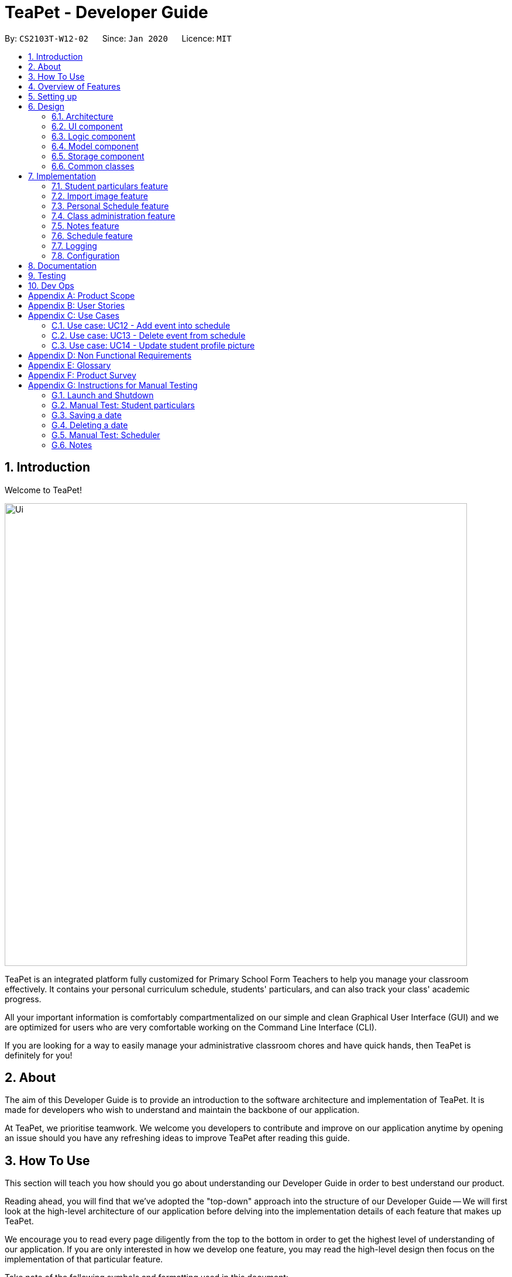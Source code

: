 = TeaPet - Developer Guide
:site-section: DeveloperGuide
:toc:
:toc-title:
:toc-placement: preamble
:sectnums:
:imagesDir: images
:stylesDir: stylesheets
:xrefstyle: full
:experimental:
ifdef::env-github[]
:tip-caption: :bulb:
:note-caption: :information_source:
:warning-caption: :warning:
endif::[]
:repoURL: https://github.com/se-edu/addressbook-level3/tree/master

By: `CS2103T-W12-02`      Since: `Jan 2020`      Licence: `MIT`

== Introduction

Welcome to TeaPet!

image::Ui.png[width="790"]

TeaPet is an integrated platform fully customized for Primary School Form Teachers to help you manage your classroom effectively.
It contains your personal curriculum schedule, students' particulars, and can also track your class' academic progress.

All your important information is comfortably compartmentalized on our simple and clean Graphical User Interface (GUI) and we are optimized for users who are very comfortable
working on the Command Line Interface (CLI).

If you are looking for a way to easily manage your administrative classroom chores
and have quick hands, then TeaPet is definitely for you!

== About
The aim of this Developer Guide is to provide an introduction to the software architecture and implementation of TeaPet.
It is made for developers who wish to understand and maintain the backbone of our application.

At TeaPet, we prioritise teamwork. We welcome you developers to contribute and improve on our application anytime by
opening an issue should you have any refreshing ideas to improve TeaPet after reading this guide.

== How To Use
This section will teach you how should you go about understanding our Developer Guide in order to best understand our product.

Reading ahead, you will find that we've adopted the "top-down" approach into the structure of our Developer Guide --
We will first look at the high-level architecture of our application before delving into the implementation details of each feature that makes up TeaPet.

We encourage you to read every page diligently from the top to the bottom in order to get the highest level of understanding of our application.
If you are only interested in how we develop one feature, you may read the high-level design then focus on the implementation of that particular feature.


Take note of the following symbols and formatting used in this document:

IMPORTANT: Use this to highlight important stuff

WARNING: Use this for warnings

CAUTION: Use this for caution

NOTE: Use this for note

TIP: This symbol indicates tips.

.A Summary of symbols used in our User Guide.
[cols="1,12"]
|===
|kbd:[Enter]
|This symbol indicates the Enter button on your keyboard.

|`command`
|A grey highlight indicates that this is a command that can be typed into the command line and executed by the program.
|===

== Overview of Features
This section will provide you a brief overview of TeaPet's cool features and functionalities.

. Manage your students easily
.. Include student's particulars. e.g. address, contact number, next of kin (NOK)
.. Include administrative details of the students. e.g. attendance, temperature

. Plan your schedule easily
.. Create and manage your events with a single calendar
.. View calendar at a glance

. Manage your class academic progress easily
.. Include every student's grades for every examination.
.. Easy to track progress using helpful tools. e.g. graph plots

. Add Notes to act as lightweight, digital reminders easily
.. Include reminders for yourself to help you remember important information.
.. Search keywords in your notes.
.. Save the notes as administrative or behavioural

. Toggle different views to find information easily
.. Different view modes show only the required information. e.g. detailed, admin, default

. Data is saved onto your hard disk automatically
.. Any changes made will be saved onto your computer so you dont have to worry about data being lost.


== Setting up
This section provides you with the tools needed for you to set up TeaPet.

You can refer to the guide <<SettingUp#, here>>.

== Design


[[Design-Architecture]]
=== Architecture
This section describes the high-level software architecture of TeaPet.

.Architecture Diagram
image::ArchitectureDiagram.png[]

The *_Architecture Diagram_* given above explains the high-level design of the App. Given below is a quick overview of each component.

[TIP]
The `.puml` files used to create diagrams in this document can be found in the link:{repoURL}/docs/diagrams/[diagrams] folder.
Refer to the <<UsingPlantUml#, Using PlantUML guide>> to learn how to create and edit diagrams.

`Main` has two classes called link:{repoURL}/src/main/java/seedu/address/Main.java[`Main`] and link:{repoURL}/src/main/java/seedu/address/MainApp.java[`MainApp`]. It is responsible for,

* At app launch: Initializes the components in the correct sequence, and connects them up with each other.
* At shut down: Shuts down the components and invokes cleanup method where necessary.

<<Design-Commons,*`Commons`*>> represents a collection of classes used by multiple other components.
The following class plays an important role at the architecture level:

* `LogsCenter` : Used by many classes to write log messages to the App's log file.

The rest of the App consists of four components.

* <<Design-Ui,*`UI`*>>: The UI of the App.
* <<Design-Logic,*`Logic`*>>: The command executor.
* <<Design-Model,*`Model`*>>: Holds the data of the App in-memory.
* <<Design-Storage,*`Storage`*>>: Reads data from, and writes data to, the hard disk.

Each of the four components

* Defines its _API_ in an `interface` with the same name as the Component.
* Exposes its functionality using a `{Component Name} Manager` class.

For example, the `Logic` component (see the class diagram given below) defines it's API in the `Logic.java` interface and exposes its functionality using the `LogicManager.java` class.

.Class Diagram of the Logic Component
image::LogicClassDiagram.png[]

[discrete]
==== How the architecture components interact with each other

The _Sequence Diagram_ below shows how the components interact with each other for the scenario where the user issues the command `{Entity Name} student delete 1`.

.Component interactions for `student delete 1` command
image::ArchitectureSequenceDiagram.png[]

The sections below give more details of each component.

[[Design-Ui]]
=== UI component
This section describes the high-level software structure of TeaPet's UI Component.

.Structure of the UI Component
image::UiClassDiagram.png[]

*API* : link:{repoURL}/src/main/java/seedu/address/ui/Ui.java[`Ui.java`]

The UI consists of a `MainWindow` that is made up of parts e.g.`CommandBox`, `ResultDisplay`, `StudentListPanel`, `NotesPanel`, `StatusBarFooter` and `HelpWindow`. All these, including the `MainWindow`, inherit from the abstract `UiPart` class.

The `UI` component uses JavaFx UI framework. The layout of these UI parts are defined in matching `.fxml` files that are in the `src/main/resources/view` folder. For example, the layout of the link:{repoURL}/src/main/java/seedu/address/ui/MainWindow.java[`MainWindow`] is specified in link:{repoURL}/src/main/resources/view/MainWindow.fxml[`MainWindow.fxml`]

The `UI` component,

* Executes user commands using the `Logic` component.
* Listens for changes to `Model` data so that the UI can be updated with the modified data.

[[Design-Logic]]
=== Logic component
This section describes the high-level software structure of TeaPet's Logic Component.

[[fig-LogicClassDiagram]]
.Structure of the Logic Component
image::LogicClassDiagram.png[]

*API* :
link:{repoURL}/src/main/java/seedu/address/logic/Logic.java[`Logic.java`]

.  `Logic` uses the `TeaPetParser` class to parse the user command.
.  This results in a `Command` object which is executed by the `LogicManager`.
.  The command execution can affect the `Model` (e.g. adding a student).
.  The result of the command execution is encapsulated as a `CommandResult` object which is passed back to the `UI`,and then displayed to the user.
.  In addition, the `CommandResult` object can also instruct the `UI` to perform certain actions, such as displaying help (for commands) and toggling of view between `student default`, `student detailed`.

Given below is the Sequence Diagram for interactions within the `Logic` component for the `execute("student delete 1")` API call.

.Interactions Inside the Logic Component for the `student delete 1` Command
image::DeleteSequenceDiagram.png[]

NOTE: The lifeline for `StudentCommandParser` should end at the destroy marker (X) but due to a limitation of PlantUML, the lifeline reaches the end of diagram.

[[Design-Model]]
=== Model component

This section describes the high-level software structure of TeaPet's Model Component.

.Structure of the Model Component with `Student` class as a detailed example.
image::ModelClassDiagram.png[]

*API* : link:{repoURL}/src/main/java/seedu/address/model/Model.java[`Model.java`]

The `Model`,

* stores a `UserPref` object that represents the user's preferences.
* stores the data of different Entities.
* stores in-memory data of Students, Admin, Academics, Notes and Events.
* exposes multiple unmodifiable `ObservableLists` that can be 'observed' e.g. the UI can be bound to these lists so that the UI automatically updates when the data in the lists change.
* does not depend on any of the other three components.



[[Design-Storage]]
=== Storage component
This section describes the high-level software structure of TeaPet's Storage Component.

.Structure of the Storage Component
image::StorageClassDiagram.png[]

*API* : link:{repoURL}/src/main/java/seedu/address/storage/Storage.java[`Storage.java`]

The `Storage` component,

* converts Model objects into savable data in JSON-format and vice versa.
* can save `UserPref` objects in json format and read it back.
* can store `Students`, `Admin`, `Academics`, `Notes` and `Events` in a several json files, which can be read.

[[Design-Commons]]
=== Common classes

Classes used by multiple components are in the `seedu.addressbook.commons` package.

== Implementation

This section describes some noteworthy details on how certain features are implemented.

=== Student particulars feature
The student particulars feature keeps track of essential student details.
The feature comprises of commands namely,

* `AddCommand` - Adds the student particulars into the class list
* `EditCommand` - Edits the particulars of a student
* `DeleteCommand` - Deletes the student information
* `FindCommand` - Finds information of the required student


The student commands all share similar paths of execution and is illustrated in the following sequence diagram below,
which shows the sequence diagram for the StudentAddCommand.

The commands when executed, will interface with the methods exposed by the `Model` interface to perform the related operations
(See <<Design-Logic,logic component>> for the general overview).

.Sequence Diagram for StudentAddCommand
image::student_sequence_diagram_v1.png[]

{nbsp} +

*These are the common steps among the Student Commands:*

1. The `TeaPetParser` will assign the `StudentCommandParser` to parse the user input

2. The `StudentCommandParser#parse` will take in a string of user input consisting of the arguments

3. The arguments are tokenized and the respective models of each argument are created.



[[Feature-Add]]
==== Student Add command

===== Implementation

The following is a detailed explanation of the operations which `StudentAddCommand` performs.

1. After the successful parsing of user input, the `StudentAddCommand#execute(Model model)` method is called which validates the student defined.


2. As student names are unique, if a duplicate student is defined, a `CommandException` is thrown which will not add the defined student.

3. The method `Model#addStudent(Student student)` will then be called to add the student. The command box will be reflected with
the `StudentAddCommand#MESSAGE_SUCCESS` constant and a new `CommandResult` will be returned with the success message.
[NOTE]
If the format or wording of adding a student contains error(s), the behaviour of TeaPet will be that
either a unknown command or wrong format error message will be displayed.

4. The newly created student is added to the `UniqueStudentList`.




==== Student Edit command

===== Implementation

The following is a detailed explanation of the operations which `StudentEditCommand` performs.

1. After the successful parsing of user input, the `StudentEditCommand#execute(Model model)` method is called which checks
if the `Index` is defined as an argument when instantiating the `StudentEditCommand(Index, index, EditStudentDescriptor editStudentDescriptor)`
constructor. It uses the `StudentEditCommand.EditStudentDescriptor` to create a new edited student.


2. A new `Student` with the newly updated values will be created which replaces the existing `Student` object using the
`Model#setStudent(Student target, Student editedStudent)` method.

3. The filtered student list is then updated with the new `Student` with the `Model#updateFilteredStudentList(PREDICATE_SHOW_ALL_STUDENTS)` method.

4. The command box will be reflected with the `StudentEditCommand#MESSAGE_SUCCESS` constant and a new `CommandResult` will be
returned with the success message.

==== Student Delete command

===== Implementation

The following is a detailed explanation of the operations which `StudentDeleteCommand` performs.

1. After the successful parsing of user input, the `StudentDeleteCommand#execute(Model model)` method is called which checks if the `Index`
is defined as an argument when instantiating the `StudentDeleteCommand(Index index)`  constructor. +
[NOTE]
The `Index` must be within the bounds of the student list. +

2. The `Student` at the specified `Index` is then removed from the `UniqueStudentList#students` observable list using the
`Model#deleteStudent(Index index)` method.

3. The command box will be reflected with the `StudentDeleteCommand#MESSAGE_SUCCESS` constant and a new `CommandResult` will
be returned with the success message.

==== Student Find command

===== Implementation

The following is a detailed explanation of the operations which `StudentFindCommand` performs.

1. After the successful parsing of user input, the `StudentFindCommand#execute(Model model)` method is called which checks if the
`NameContainsKeywordsPredicate(keywords)` is defined as part of the argument when instantiating the
`StudentFindCommand(NameContainsKeywordsPredicate predicate)` constructor

2. The `Student` is then searched through the `UniqueStudentList#students` list using the `Model#hasStudent(Student student)` method
to check if the `Student` already exists. If the `Student` does not exist, a `StudentNotFoundException` will be thrown and the `Student` will not be displayed.

3. The existing `UniqueStudentList#internalList` is then cleared and updated using the `Model#updateFilteredStudentList(Predicate predicate)`
method.

4. A new `CommandResult` will be returned with the success message.


===== Design Considerations
===== Aspect: Command Syntax
* *Current Implementation:*

** Current implementation of the commands follows the command word syntax, followed by the arguments necessary for execution.
For example, `student add/edit/delete/find/refresh`.

* *Alternatives Considered:*
** We considered using the forward slash `/` before the command word, for example `/add`. However, we realise that it is redundant
and will make inputs more tedious and confusing for users.

===== Aspect: Command Length:
* *Current Implementation:*
** Commands are shortened as much as possible without much loss in clarity. For example, instead of using `/temperature`, we used
`/temp` instead to input the students temperature into the application. Although this may be initially unfamiliar to users, it
should be easy to pick up and make it less tedious during input.

* *Alternatives Considered:*
** We considered using more descriptive arguments such that arguments are clear and succinct. However, this will definitely decrease
the user expereince as the command will be too long to type.


=== Import image feature

This feature was included in TeaPet to help teachers easily identify the students using their pictures instead of just names.
This feature utilises the `StudentRefreshCommand` class to update the images of students.

The feature comprises of one command namely,
* `StudentRefreshCommand` - Refreshes the student list to show updated images of students.

This is further illustrated in the following sequence diagram, which shows the sequence diagram for the StudentRefreshCommand.

.Sequence Diagram for StudentRefreshCommand
image::refresh_sequence_diagram.png[]

{nbsp} +

==== Refresh command

===== Implementation

The following is a detailed explanation of the operations which `StudentRefreshCommand` performs.

1. After the successful parsing of user input, the `StudentRefreshCommand#execute(Model model)` method is called. It does not
require validation as it does not write into the student list.

2. The `StudentCardDefault#updateImage` method is then called which checks the image folder for the required png file and updates
the student card.
[NOTE]
The png file must match the name of the student and must be in all lower case with no whitespaces.

3. If any view other than the student list view is showing on the `MainWindow`, the `MainWindow#handleDefaultStudent()` method
will be called and the student list is now visible on the `MainWindow`.
[NOTE]
In this implementation of the application, the list of students is rendered on the GUI of the Main Window. Hence,  the command merely
prints its contents on the Command Result Box.

The following activity diagram summarizes what happens when a user executes the `student refresh` command:

.Activity Diagram for StudentRefreshCommand
image::activity_diagram_refresh.png[]

{nbsp} +

=== Personal Schedule feature
==== Command 1
==== Command 2

=== Class administration feature
The class administration feature keeps track of essential student administrative details.
The feature comprises of four commands namely.

The structure of the Admin commands are as shown below:

.Admin Commands Diagram
image::AdminClassDiagram.png[]

These are the various admin commands to try:

* `admin` - Displays the most updated class administrative details.
* `admin dates` - Displays the dates that hold administrative information of the class.
* `admin save` - Saves today’s administrative information of the class.
* `admin delete` - Deletes the administrative information of the class at the specified date.
* `admin fetch` - Fetches the administrative information of the class at the specified date.

==== Admin Display Command

===== Implementation

The following is a detailed explanation of the operations which `admin` performs.

*Step 1*. The `AdminDisplayCommand#execute(Model model)` method is executed which does not take in any arguments.

*Step 2*. The method `Model#updateFilteredStudentList(PREDICATE_SHOW_ALL_STUDENTS)` will then be called to update the
filtered student list to show all current students in the student list.

[NOTE]
If the class list is empty, a blank page will be shown.

*Step 3*. The command box will be reflected with the `AdminDisplayCommand#MESSAGE_SUCCESS` constant and a new
`CommandResult` will be returned with the message.

[NOTE]
If the wording of the `admin` command contains error(s), an unknown command message will be displayed.

==== Admin Dates Command

====== Implementation

The following is a detailed explanation of the operations which `admin dates` performs.

*Step 1*. The `AdminDatesCommand#execute(Model model)` method is executed which does not take in any arguments.

*Step 2*. The method `Model#updateFilteredDateList(PREDICATE_SHOW_ALL_DATES)` will then be called to update the
filtered date list to show all current dates in the date list.

[NOTE]
If the date list is empty, a blank page will be shown.

*Step 3*. The command box will be reflected with the `AdminDatesCommand#MESSAGE_SUCCESS` constant and a new
`CommandResult` will be returned with the message.

[NOTE]
If the format or wording of the `admin dates` command contains error(s), an unknown command or a wrong format message
will be displayed.

==== Admin Save Command

====== Implementation
The following is a detailed explanation of the operations which `admin save` performs.

*Step 1*. The `AdminSaveCommand#execute(Model model)` method is executed which takes in today's date as an argument.

*Step 2*. The method `Model#updateFilteredStudentList(PREDICATE_SHOW_ALL_STUDENTS)` will then be called to update the
filtered student list to show all current students in the student list.

*Step 3*. Sequentially, a date constructor will then called, creating a date object with today's date and
`Model#getFilteredStudentList()`

*Step 4*. The method `Model#addDate(Date date)` will then be called to add the date. This will then trigger the
`UniqueDateList#addDate(Date toadd)` method, which will throw `DuplicateDateException` if the date that is been added
exists, with the duplicate dates error message.

*Step 5*. The command box will be reflected with the `AdminSaveCommand#MESSAGE_SUCCESS` constant and a new
`CommandResult` will be returned with the message.

[NOTE]
If the format or wording of saving of a date contains error(s), an unknown command or wrong format error message will be
displayed.

The following activity diagram summarizes what happens when a user executes admin save command:

.Admin Save Activity Diagram
image::AdminSaveActivityDiagram.png[]

===== Design Considerations

====== Aspect: Which date to save

* **Alternative 1 (current choice):** Saves the most updated administrative list as today's date.
** Pros: Easy to implement and prevents mutation of dates.
** Cons: The user will be unable to overwrite dates.

* **Alternative 2:** Saves the most updated administrative list as any date.
** Pros: The user can mutate any dates as he or she wishes.
** Cons: Hard to implement, and possible accidental mutation of dates.

====== Aspect: Allow overwriting of data

* **Alternative 1 (current choice):** Saving a date that exists in the storage is not allowed.
** Pros: Easy to implement and prevent accidental mutation of data
** Cons: Hard to implement.

* **Alternative 2:** Saving a date that exists in the storage is allowed.
** Pros: User can make necessary changes to the dates where errors exists.
** Cons: Hard to implement and could result in accidental mutation of dates.

==== Admin Delete Command

====== Implementation
The following is a detailed explanation of the operations which `admin save` performs.

*Step 1*. The `AdminDeleteCommand#execute(Model model)` method is executed which takes in a
DateContainsKeywordsPredicate object as an argument. User input will be parsed first to a DateContainsKeywordsPredicate
object before passing to the`AdminDeleteCommand` constructor.
[NOTE]
Date is to be entered in YYYY-MM-DD format, or a ParseException will be thrown and an error message will be displayed.

*Step 2*. The method `Model#updateFilteredStudentList(DateContainsKeywordsPredicate predicate)` will then be called to
update the filtered date list to show the date that matches the given predicate. If no such date is found after
searching through the `UniqueDateList#dates`, a DateNotFoundException will be thrown with an error message displayed.

*Step 3.* After the date has been found, the method `Model*deleteDate(Date target)` will then be called to remove the
specified date from `UniqueDateList`.

The following sequence diagram shows how the add operation works:

.Admin Delete Sequence Diagram
image::AdminDeleteSequenceDiagram.png[]

==== Admin Fetch Command

*Step 1*. The `AdminFetchCommand#execute(Model model)` method is executed which takes in a
DateContainsKeywordsPredicate object as an argument. User input will be parsed first to a DateContainsKeywordsPredicate
object before passing to the`AdminFetchCommand` constructor.
[NOTE]
Date is to be entered in YYYY-MM-DD format, or a ParseException will be thrown and an error message will be displayed.

*Step 2*. The method `Model#updateFilteredStudentList(DateContainsKeywordsPredicate predicate)` will then be called to
update the filtered date list to show the date that matches the given predicate. If no such date is found after
searching through the `UniqueDateList#dates`, a DateNotFoundException will be thrown with an error message displayed.

[NOTE]
The sequence diagram for `admin fetch` command is similar to that of `admin delete` command.


=== Notes feature
TeaPet application comes with an in-built notes feature, which serves to allow Teachers to record administrative or behavioural
information of his/her students. Each note is tagged to a specific student and acts as a lightweight, digital 'Post It'.

The notes feature comprises of 6 main functionalities represented by 6 commands. They are namely: +

* `NotesCommand`
* `NotesAddCommand`
* `NotesEditCommand`
* `NotesDeleteCommand`
* `NotesFilterCommand`
* `NotesExportCommand`

.Class Diagram for NotesCommands.
image::developerguide/notes/NotesClassDiagram.png[]

==== Structure of Notes Class
Notes object is made up of 4 fields. They are namely: +

* `String student`
* `String content`
* `String priority`
* `String dateTime`

==== Add Note
The following is a detailed elaboration how `NotesAddCommand` operates.

*Step 1*. The `NotesAddCommand#execute(Model model)` method is executed which takes in a necessary student name, content and priority as input
[NOTE]
Format for adding a Note is `notes add name/<NAME OF STUDENT> c/<CONTENT> pr/<LOW/MEDIUM/HIGH>`.

*Step 2*. The note is then searched through the `UniqueNotesList#notes` list using the
 `Model#hasNote(Notes note)` method to check if the note already exists. If the note exists, the `CommandException` will be thrown
with the duplicate note error message.

*Step 3*. The method `Model#addNote(Notes note)` will then be called to add the note. The command box will be reflected with
the `NotesAddCommand#MESSAGE_SUCCESS` constant and a new `CommandResult` will be returned with the message.
[NOTE]
If the format or wording of adding a student contains error(s), the behaviour of TeaPet will be similar to step 2, where either a unknown command
or wrong format error message will be displayed.


.Sequence Diagram for Adding Notes.
image::developerguide/notes/NotesAddSequence.png[]

.Supplementary Frame for Sequence Diagram.
image::developerguide/notes/SDGetNotesAddCommand.png[]

==== Edit Note

The following is a detailed explanation of the operations which `NotesEditCommand` performs.

*Step 1*. The `NotesEditCommand#execute(Model model)` method is executed which edit attributes of the selected note. The method
checks if the `index` defined when instantiating `NotesEditCommand(Index index, EditNotesDecriptor editNotesDescriptor)` is
valid. Since it is optional for users to input fields, the fields not entered will reuse the existing values that are currently stored and defined
in the `Notes` object.

*Step 2*. A new `Notes` with the updated values is created and it is then searched  through the `UniqueNotesList#notes` list using the
 `Model#hasNote(Notes note)` method to check if the note already exists. If the note exists, the `CommandException` will be thrown
with the duplicate note error message.

*Step 3*. The newly created `Notes` will replace the old one through the `Model#setNote(Notes toBeChanged, Notes editedNote`
method.

*Step 4*. The command box will be reflected with the `NotesEditCommand#MESSAGE_SUCCESS` constant and a new `CommandResult` will be returned with the message.


==== Delete Note

The following is a detailed explanation of the operations which `NotesDeleteCommand` performs.

1. After the successful parsing of user input, the `NotesDeleteCommand#execute(Model model)` method is called which checks if the `Index`
is defined as an argument when instantiating the `NotesDeleteCommand(Index index)`  constructor. +
[NOTE]
The `Index` must be within the bounds of the student list. +

2. The `Notes` at the specified `Index` is then removed from the `UniqueNotesList#notes` observable list using the
`Model#deleteNote(Index index)` method.

3. The command box will be reflected with the `NotesDeleteCommand#MESSAGE_SUCCESS` constant and a new `CommandResult` will
be returned with the success message.

.Activity Diagram for Deleting Note
image::developerguide/notes/NotesDeleteActivityDiagram.png[]

==== Filter Notes

The following is a detailed explanation of the operations which `NotesFilterCommand` performs.

1. After the successful parsing of user input, the `NotesFilterCommand#execute(Model model)` method is called which checks if the
`NotesContainsKeywordsPredicate(keywords)` is defined as part of the argument when instantiating the
`NotesFilterCommand(NotesContainsKeywordsPredicate predicate)` constructor

2. The `Notes` is then searched through the `UniqueNotesList#notes` list... ...

3. The existing `UniqueNotesList#internalList` is then cleared and updated using the `Model#updateFilteredNotesList(Predicate predicate)`
method.

4. A new `CommandResult` will be returned with the success message.

==== Export Notes

The following is a detailed explanation of the operations which `NotesExportCommand` performs.

1. After the successful parsing of user input, the `NotesExportCommand#execute(Model model)` method is called.

2. The command box will be reflected with the `NotesExportCommand#MESSAGE_SUCCESS` constant and a new `CommandResult` will
be returned with the success message.

3. The `MainWindow` of the UI component will process the `CommandResult` and create a studentNotes.csv in the data folder of
the current directory.

==== Design Considerations
* Alternative 1 (Current Choice): Intuitive, simple syntax and user-friendly
- Pros: It is easy for the Teacher to use the feature.
- Cons: Not as powerful and less utility for advanced users.

* Alternative 2: Many additional fields including special tags, reminders, etc.
- Pros: Powerful, many interesting features that advanced users can use.
- Cons: It contradicts with the initial goal of the Notes feature which is to enable quick and easy note-taking.


=== Schedule feature

==== Overview

The schedule feature enables teachers to add, delete, edit and view events in their personal scheduler. This feature is built
based on the Jfxtras iCalendarAgenda library. The iCalendarAgenda object is used on the UI side to render VEvents. The VEvent
object takes in data such as event name, start date time, end date time, recurrence of events, etc.

[NOTE]
VEvent object is used primarily throughout the application as it is the required object type for the iCalendarAgenda library.
Hence, at the storage level, the Event objects are mapped to VEvents for reading purposes and vice versa for saving purposes.

The feature comprises of the the following commands:

* `EventAddCommand` - Creates a new event.

To add:

==== Class Overview

The class diagram below shows the interactions between events classes in the `Model`. Notice how the `EventHistory` class depends
on the `Event` class in its constructor but only has a `VEvent` attribute. This is because an `Event` object will always be
mapped to a `VEvent` within the `EventHistory` class. Some methods of `EventHistory` has been omitted for brevity as they are
mostly `VEvent` based, which then again highlights that the interactions with the `Logic` and `UI` components are mostly done
using the `VEvent` type class. Only the `Storage` component works with `Event` type class.

.Schedule Class Diagram
image::schedule_class_diagram.png[]

==== Schedule Add Command

===== Implementation

The following is a detailed explanation which `schedule add` performs.

*Step 1:* The `EventAddCommand#execute(Model model)` method is called which validates if the `VEvent` object from
the parser is valid.

*Step 2:* The method `Model#addVEvent(VEvent vEvent)` is then called which adds the new `VEvent` to the `EventHistory`.
The `VEvent` is validated to check if it is unique using the `EventUtil#isEqualVEvent(VEvent vEvent)` method.

*Step 3:* If the event is invalid, a `CommandException` will throw an error message. Else, a new `CommandResult` will
be returned with the success message.

*Step 4:* The `LogicManager` then calls the `Storage#saveEvents(ReadOnlyEvents readOnlyEvents)` which saves the
`EventHistory` in JSON format after serializing it using the `JsonEventStorage`.
[NOTE]
The `ReadOnlyEvents` and `ReadOnlyVEvents` interfaces are an abstraction of the implementation of the `EventHistory`
from other layers of the application.

The following activity diagram summarizes what happens when a user executes the `schedule add` command:

.Schedule Add Activity Diagram
image::event_add_activity_diagram.png[]

===== Design Considerations

====== Aspect: Command Clarity:
* *Current Implementation:*
** `schedule add eventName/Consultation startDateTime/2020-04-08T09:00 endDateTime/2020-04-08T11:00 recur/none color/13`

** We currently have full names for prefixes such as eventName/ instead of name/, as well as slightly lengthier prefixes such as
startDateTime/ and endDateTime/. Although this may be slightly more tedious, we believe that it is clearer as there are other
very similar prefixes in our other features such as name/ and date/.

* *Alternatives Considered:*
** `schedule add name/Consultation startDateTime/2020-04-08T09:00 endDateTime/2020-04-08T11:00 recur/none color/13`

** By doing this, users may be confused as the Academics feature, Student feature and Notes feature require name as a prefix
as well. Furthermore, the name required here is not the name of the student but the name of the event.



=== Logging
This section describes how TeaPet record it's logs.

We are using `java.util.logging` package for logging. The `LogsCenter` class is used to manage the logging levels and logging destinations.

* The logging level can be controlled using the `logLevel` setting in the configuration file (See <<Implementation-Configuration>>)
* The `Logger` for a class can be obtained using `LogsCenter.getLogger(Class)` which will log messages according to the specified logging level
* Currently log messages are output through: `Console` and to a `.log` file.

*Logging Levels*

* `SEVERE` : Critical problem detected which may possibly cause the termination of the application
* `WARNING` : Can continue, but with caution
* `INFO` : Information showing the noteworthy actions by the App
* `FINE` : Details that is not usually noteworthy but may be useful in debugging e.g. print the actual list instead of just its size

[[Implementation-Configuration]]
=== Configuration

Certain properties of the application can be controlled (e.g user prefs file location, logging level) through the configuration file (default: `config.json`).

== Documentation

Refer to the guide <<Documentation#, here>>.

== Testing

Refer to the guide <<Testing#, here>>.

== Dev Ops

Refer to the guide <<DevOps#, here>>.

[appendix]
== Product Scope

*Target user profile*:

* form teacher of a class
* has a need to manage a significant number of students
* has a need to take the attendance of students
* wants to be able to track the homework and progress of students
* wants to be able to keep a schedule of his/her classes and events
* wants to be able to keep track of students' behavior in class
* prefer desktop applications over other types
* can type fast
* prefers typing over mouse input
* is reasonably comfortable using CLI apps

*Value proposition*: Ability to manage students administration and personal commitments better than a typical mouse/GUI driven application. Overall increase in productivity.

[appendix]
== User Stories

Priorities: High (must have) - `* * \*`, Medium (nice to have) - `* \*`, Low (unlikely to have) - `*`

[width="59%",cols="22%,<23%,<25%,<30%",options="header",]
|=======================================================================
|Priority |As a ... |I want to ... |So that I can...
|`* * *` |new user |see usage instructions |refer to instructions when I forget how to use the App

|`* * *` |form teacher |take the attendance of my students |know who is present for my class

|`* * *` |form teacher |have a schedule tracking my events |know what I need to attend/do in a day

|`* * *` |form teacher |maintain of a list of students who have completed my homework |know who has not submitted my homework

|`* * *` |form teacher |take down notes for student's behavior |track the behaviour of my students

|`* * *` |form teacher |see the scores of my class |track the academic progress of my class

|`* * *` |form teacher |add students |add new students to the class list

|`* * *` |form teacher |delete a student |remove students that I no longer need

|`* * *` |form teacher |find a student by name |locate details of students without having to go through the entire list

|`* * *` |form teacher |sort students by alphabetical order |locate a student easily

|`* * *` |form teacher |update the details of my students |make necessary changes to my student's particulars

|`* * *` |form teacher |maintain emergency contacts of my students |know who to contact in case of emergency

|`* *` |form teacher |specify if a student is late or absent for class |know why my student is absent

|`* *` |user |hide <<private-contact-detail,private contact details>> by default |minimize chance of someone else seeing them by accident

|`* *` |form teacher |keep track of the sitting arrangement of the class |students who change their seats unknowingly

|`* *` |form teacher |record the temperature of students |track the health of my students

|`*` |form teacher |get feedback from other teachers teaching the students of my class |better understand the progress of the class


|=======================================================================

_{More to be added}_

[appendix]
== Use Cases

(For all use cases below, the *System* is the `TeaPet` and the *Actor* is the `Teacher`, unless specified otherwise)

[discrete]
=== Use case: UC01 - Add student

*MSS*

1. User enters a student name, followed by optional <<attributes,attributes>> such as emergency contacts, through the command line.
2. TeaPet adds the student and his/her <<attributes,attributes>> to the class list.
3. TeaPet displays feedback to the user that a new student is being added.
+
Use case ends.

*Extensions*

[none]
* 1a. Student is invalid.
+
[none]
** 1a1. TeaPet shows an error message.
+
Use case ends.
+
[none]
* 1b. Particulars are invalid.
+
[none]
** 1b1. TeaPet shows an error message.
+
Use case ends.

[discrete]
=== Use case: UC02 - Edit student

*MSS*

1. User specifies which student, using the name, and what particulars he/she wants to edit in the command line.
2. TeaPet edits the student's particulars in the class list as instructed by the commands.
3. TeaPet displays feedback to the user that the student has been edited, followed by the changes made.
+
Use case ends.

*Extensions*

[none]
* 1a. Student is invalid.
+
[none]
** 1a1. TeaPet shows an error message.
+
Use case ends.
+
[none]
* 1b. Particulars are invalid.
+
[none]
** 1b1. TeaPet shows an error message.
+
Use case ends.

[discrete]
=== Use case: UC03 - Delete student

*MSS*

1. User specifies which student, using the index, he/she wants to remove.
2. TeaPet removes the student from the class list.
3. TeaPet displays feedback to the user that the student is being removed.
+
Use case ends.

*Extensions*

[none]
* 1a. Student name entered is invalid.
+
[none]
** 1a1. TeaPet shows an error message.
+
Use case ends.

[discrete]
=== Use case: UC04 - Add event

*MSS*

1. User keys in an event.
2. TeaPet adds the event to the schedule.
3. TeaPet feedback the event has been added.
+
Use case ends.

*Extensions*

[none]
* 1a. Event entered is invalid.
+
[none]
** 1a1. TeaPet shows an error message.
+
Use case ends.

[discrete]
=== Use case: UC05 - Display Schedule

*MSS*

1. User keys in the command to display events.
2. TeaPet displays the events in chronological order.
+
Use case ends.

*Extensions*

[none]
* 1a. Command is invalid.
+
[none]
** 1a1. TeaPet shows an error message.
+
Use case ends.

[discrete]
=== Use case: UC06 - Display default class list.

*MSS*

1. User enters the command to display the default version of the class list.
2. TeaPet displays the class list with the students' tags, mobile number, email, and notes.
+
Use case ends.

*Extensions*

[none]
* 1a. Command is invalid.
+
[none]
** 1a1. TeaPet shows an error message.
+
Use case ends.

[discrete]
=== Use case: UC07 - Display admin class list.

*MSS*

1. User enters the command to display the administrative version of the class list.
2. TeaPet displays the class list with the students' attendance status and temperature.
+
Use case ends.

*Extensions*

[none]
* 1a. Command is invalid.
+
[none]
** 1a1. TeaPet shows an error message.
+
Use case ends.

[discrete]
=== Use case: UC08 - Deleting a date from the list of dates.

*MSS*

1. User enters the command to delete a specific date from the list of dates.
2. TeaPet searches through the list of dates for the date provided by the user.
3. TeaPet removes that date from the date list.
2. TeaPet displays that the date has been deleted successfully.
+
Use case ends.

*Extensions*

[none]
* 1a. Command is invalid.
+
[none]
** 1a1. TeaPet shows an error message.
+
Use case ends.

[none]
* 1b. Command is in incorrect format.
+
[none]
** 1b1. TeaPet shows an error message displaying the correct format for the command.
+
Use case ends.

[none]
* 1c. Date is in incorrect format.
+
[none]
** 1c1. TeaPet shows an error message displaying the correct format for date.
+
Use case ends.

[none]
* 2a. Date provided is not in the list of dates.
+
[none]
** 2a1. TeaPet shows an error message displaying date is not found.
+
Use case ends.

[discrete]
=== Use case: UC09 - Display detailed class list.

*MSS*

1. User enters the command to display the detailed version of the class list.
2. TeaPet displays the class list with all of the students' attributes.
+
Use case ends.

*Extensions*

[none]
* 1a. Command is invalid.
+
[none]
** 1a1. TeaPet shows an error message.
+
Use case ends.

[discrete]
=== Use case: UC10 - Display students' academic progress

*MSS*

1. User enters the command to display academic progress of students.
2. TeaPet displays the academic progress in chronological order.
+
Use case ends.

*Extensions*

[none]
* 1a. Command is invalid.
+
[none]
** 1a1. TeaPet shows an error message.
+
Use case ends.

[discrete]
=== Use case: UC11 - Add note for specific student

*MSS*

1. User enters command, together with a student and note's content.
2. TeaPet displays feedback that a new note is now tagged to the student specified.
3. TeaPet's note panel will display the updated list of notes.
+
Use case ends.

*Extensions*

[none]
* 1a. Command is invalid.
+
[none]
** 1a1. TeaPet shows an error message.
+
* 1b. Student is invalid.
+
[none]
** 1a1. TeaPet shows an error message.
+
Use case ends.

=== Use case: UC12 - Add event into schedule

*MSS*

1. Teacher wishes to add an event into the scheduler
2. Teacher enters the event details.
3. TeaPet saves the item and displays it on the scheduler.
+
Use case ends.

*Extensions*

[none]
* 2a. Item is missing details

** 2a1. Teapet displays an error message. +
Use case resumes at step 2.

+
Use case ends.

=== Use case: UC13 - Delete event from schedule

*Preconditions*
1. Event exists in scheduler.

*MSS*

1. Teacher lists the events in calendar (UC12)
2. Teacher wishes to delete an event.
3. Teacher confirms the deletion.
4. TeaPet deletes the event from the scheduler.
+
Use case ends.

*Extensions*

[none]
* 2a. Teacher reconsiders and chooses not to remove the event.
+
Use case ends.

=== Use case: UC14 - Update student profile picture

*Preconditions*
1. Png files in image folder is in correct format.

*MSS*

1. Teacher wants to update image of students.
2. Teacher adds in the respective images into the image folder.
3. TeaPet confirms the process.
4. TeaPet updates the profile pictures of students in the student list.
+
Use case ends.

[discrete]

[appendix]
== Non Functional Requirements

.  Should work on any <<mainstream-os,mainstream OS>> as long as it has Java `11` or above installed.
.  Should be able to hold up to 500 students without a noticeable sluggishness in performance for typical usage.
.  A teacher with above average typing speed for regular English text (i.e. not code, not system admin commands) should be able to accomplish majority of the tasks faster using commands than using the mouse.
.  TeaPet should be used only for a teacher handling his/her own form class, not by any other teachers.
.  TeaPet should be able to work without internet access.
.  The teacher should be able to familiarise himself/herself within half an hour of usage.

_{More to be added}_

[appendix]
== Glossary

[[attributes]] Attributes::
The information of a student. For example, phone number, address or next-of-kin contact details.

[[class-list]] Class List::
Class list of students

[[cli]] CLI::
Command Line Interface

[[gui]] GUI::
Graphical User Interface

[[mainstream-os]] Mainstream OS::
Windows, Linux, Unix, OS-X

[[private-contact-detail]] Private contact detail::
A contact detail that is not meant to be shared with others

[[schedule]] Schedule::
TeaPet's schedule that stores all of the teacher's events
t
[appendix]
== Product Survey

*TeacherKit*

Pros:

** Functionality
* Ease of data tracking
* Tracks attendance and grades

** Non-funtional requirements
* Attractive looking GUI
* Cross platform

Cons:

** Functionality
* Unable to tag notes to students
* Unable to track behavioural score
* Unable to show statistics on exam assessment

** Non-functional requirements
* Requires internet access
* Some features are blocked by advertisements and pop ups
* GUI-reliant, many buttons have to be pressed and many screens traversed to perform a task

Author: Simon Lam

Product information can be found at <https://www.teacherkit.net/>


[appendix]
== Instructions for Manual Testing

Given below are instructions to test the app manually.

[NOTE]
These instructions only provide a starting point for testers to work on; testers are expected to do more _exploratory_ testing.

=== Launch and Shutdown

. Initial launch

.. Download the jar file and copy into an empty folder
.. Double-click the jar file +
   Expected: Shows the GUI with a set of sample contacts. The window size may not be optimum.

. Saving window preferences

.. Resize the window to an optimum size. Move the window to a different location. Close the window.
.. Re-launch the app by double-clicking the jar file. +
   Expected: The most recent window size and location is retained.

=== Manual Test: Student particulars

. Adding a student from class list with the specific name entered by user.

.. Test case: `student add name/John Tan Jun Wei phone/83391329 email/john@gmail.com temp/36.0 addr/Punggol Street 22 nok/James-father-93259589` +
   Expected: Student John Tan Jun Wei has been added to the class list.

.. Test case: `student add name/John Tan Jun Wei phone/83393129 e/john@gmail.com temp/3@.5 addr/Punggol Street 22 nok/James-father-93259589` +
   Expected: No student is added. Error details shown in the status message. Status bar remains the same.

.. Test case: `student add name/John Tan Jun Wei phone/839 email/john@gmail.com temp/36.0 addr/Punggol Street 22 nok/James-father-93259589` +
   Expected: An error message is shown as the phone number of student is invalid.


.. Test case: `student add name/John Tan Jun Wei phone/83391329 email/john@gmail.com temp/36.0 addr/Punggol Street 22 nok/James-dad-93259589` +
Expected: An error message is shown as the relationship of NOK is not recognised.

.. Test case: `student add name/John333 phone/83391329 email/john@gmail.com temp/36.0 addr/Punggol Street 22 nok/James-father-93259589` +
Expected: An error message is shown as the name of student cannot contain numbers.

. Deleting a student from class list with the specific name entered by user.

.. Test case: `student delete 1` +
   Expected: The student at the first index is deleted from the list. Status message displays that the specified student has been deleted.
.. Test case: `delete Tan John Wei Jun` +
   Expected: No student is deleted. Error details shown in the status message. Status bar remains the same.
.. Other incorrect delete commands to try: `delete`, `delete 10` (where the specified student is not a student in the class list due to the index being out of bounds.) _{give more}_ +
   Expected: Similar to test case b.




=== Saving a date

. Saving the most updated class administrative information as today's date.

.. Test case: `admin save` +
   Expected: Date has either been saved if today's date is not in the list of dates, or date not saved if today's date is
   already in the list of dates. Status message either displays that today's date has been saved or displays that current date
   already exists in the current list of dates respectively.

.. Other incorrect delete commands to try: `save`, `admin save DATE` where `DATE` is in YYYY-MM-DD format. +
   Expected: Status bar displays invalid command and incorrect command format message respectively.

=== Deleting a date

. Deleting a date from the list of dates.

.. Test case: `admin delete DATE` where DATE is in YYYY-MM-DD format. +
   Expected: Date has either been deleted if the date provided exists in the list of dates, or no dates will be deleted if the
   date provided is not in the list. Status message either displays that the specific date has been deleted or displays that current date
   already exists in the current list of dates respectively.

.. Other incorrect delete commands to try: `admin delete`, `delete DATE`, `admin delete `DATE`, where `DATE` is in
   YYYY-MM-DD format and ``DATE` is in the wrong `DATE` format. +
   Expected: Status bar displays invalid command and incorrect command format message.

=== Manual Test: Scheduler

. Adding an event to the scheduler

.. Prerequisites: The scheduler already contain an event with name "Coffee Break", startDateTime "2020-04-04T12:00", endDateTime "2020-04-04T13:00".
The recurrence type and color do not matter as long as they are valid.

.. Test case: `schedule add eventName/Consultation startDateTime/2020-04-10T10:00 endDateTime/2020-04-10T12:00 recur/none
color/5` +
Expected: An event with name Consultation is added to the scheduler

.. Test case:  `schedule add eventName/Coffee Break startDateTime/2020-04-04T12:00 endDateTime/2020-04-04T13:00 recur/none
color/5` +
Expected: An error message is shown due to duplicate events being created.

.. Test case: `schedule add eventName/ ` +
Expected: An error message is shown due to invalid command.

.. Test case: `schedule add eventName/Consultation startDateTime/2020-04-10T10:00 endDateTime/2020-04-10T12:00 recur/none
color/24` +
Expected: An error message is shown due to an invalid color code.

.. Test case: `schedule add eventName/Consultation startDateTime/2020-04-10T10:00 endDateTime/2020-04-10T12:00 recur/fortnightly
color/5`
Expected: An error message is shown due to invalid recurrence type.

.. Test case: `schedule add eventName/Consultation startDateTime/2020-04-10T13:00 endDateTime/2020-04-10T12:00 recur/none
color/5`
Expected: An error message is shown due to the invalid date time range.

=== Notes

[NOTE]
In order to add or edit a specific note belonging to a student, the student must first be in the class-list. In order for optimal
manual testing, please create the student first before creating a note which belongs to him/her. You can refer to <<Feature-Add>> to
find out more on how to add a student to the class-list.

[TIP]
Delete all previous notes. Be sure to create two students named *Kelvin Klein* and *Jane Khoo* in the class-list. Conduct these tests sequentially
from first to last, for the most effective testing experience.

. Adding a note to the notes panel.

.. Test case: `notes add name/Kelvin Klein c/Reminder to print his testimonial pr/HIGH` +
Expected: New note added to the notes panel. This note should be red (high priority) in colour, belonging to Kelvin Klein. The timestamp
in the note should be the current date and time.

.. Test case: `notes add name/Kelvin Klein c/Kelvin was late for class for the second day in a row. pr/LOW` +
Expected: New note added to the notes panel. This note should be yellow (low priority) in colour, belonging to Kelvin Klein. The timestamp
in the note should be the current date and time.

.. Test case: `notes add name/Jane Khoo c/Jane left school for an interview. pr/MEDIUM` +
Expected: New note added to the notes panel. This note should be orange (medium priority) in colour, belonging to Jane Khoo. The timestamp
in the note should be the current date and time.

.. Test case: `notes add name/Kelvin_Klein_ c/He exemplified an improvement in behaviour pr/LOW` +
   Expected: An error message is shown as the student name should be alpha-numeric.

.. Test case: `notes add name/Kelvin Klein c/He exemplified an improvement in behaviour pr/Not High` +
   Expected: An error message is shown as priority indicated must be either *LOW*, *MEDIUM* or *HIGH*, case-insensitive.


. Editing a note in the notes panel.

.. Test case: `notes edit 1 c/Reminder to print his testimonial and gradebook` +
Expected: First note in the panel is updated with new content. Only the content should be modified, and nothing else.

.. Test case: `notes edit 1 name/Jane Khoo c/Reminder to print her testimonial and gradebook` +
Expected: First note in the panel is updated with new name and content. Note should reflect student Jane Khoo's name,
with modfied content. Nothing else should be different.


.. Test case: `notes edit 1 pr/MEDIUM` +
Expected: First note in the panel is updated new priority. Note colour should change from red to orange.



. Deleting a note in the notes panel.

.. Test case: `notes delete 1` +
Expected: First note in the panel should be removed.

.. Test case: `notes delete 0` +
Expected: An error message is shown as the integer provided must be greater than zero.

.. Test case: `notes delete 4` +
Expected: An error message is shown as the integer provided as the number of notes in the notes panel is less than 4.
Integer provided is out of range.

. Filtering the list of notes to search for specific notes.

.. Test case: `notes filter Jane` +
Expected: Only notes containing the word Jane should be displayed in the notes panel.

.. Test case: `notes filter low` +
Expected: Only notes containing the word low should be displayed in the notes panel.

. Exporting notes in the notes panel into a .csv file.

.. Test case: `notes export` +
Expected: A file named studentNotes.csv should be created in the data folder of the same directory in which TeaPet is installed.

.. Test case: `notes export 3` +
Expected: An error message is shown as there should be no arguments passed into notes export command.
